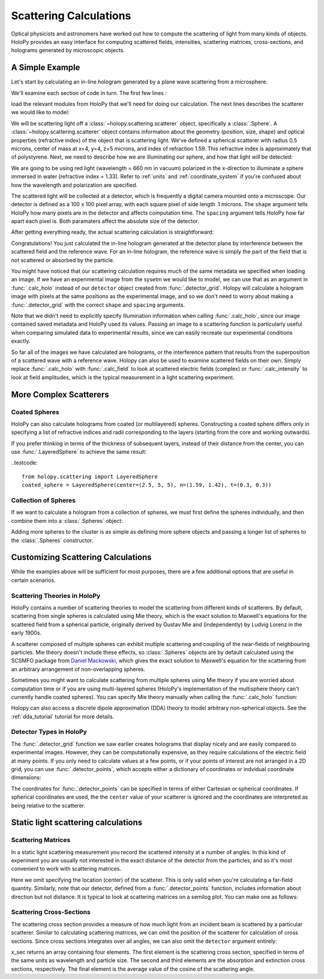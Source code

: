 .. _calc_tutorial:

Scattering Calculations
=======================

Optical physicists and astronomers have worked out how to compute the
scattering of light from many kinds of objects.  HoloPy provides an
easy interface for computing scattered fields, intensities, scattering
matrices, cross-sections, and holograms generated by microscopic objects.


A Simple Example
~~~~~~~~~~~~~~~~

Let's start by calculating an in-line hologram generated by a
plane wave scattering from a microsphere.

.. plot:: pyplots/calc_sphere.py
   :include-source:

.. image:: ../images/calc_sphere.png
   :scale: 300 %
   :alt: Calculated hologram of a single sphere.

We'll examine each section of code in turn.  The first few lines :

..  testcode::
  
    import holopy as hp
    from holopy.scattering import calc_holo, Sphere

load the relevant modules from HoloPy that we'll need for doing our
calculation.  The next lines describes the scatterer we would like to model:

..  testcode::
        
    sphere = Sphere(n = 1.59, r = .5, center = (4, 4, 5))

We will be scattering light off a :class:`~holopy.scattering.scatterer` object, specifically a
:class:`.Sphere`. A :class:`~holopy.scattering.scatterer` object
contains information about the geometry (position, size, shape) and
optical properties (refractive index) of the object that is scattering
light.  We've defined a spherical scatterer with radius 0.5 microns,
center of mass at x=4, y=4, z=5 microns, and index of refraction
1.59. This refractive index is approximately that of polystyrene.
Next, we need to describe how we are illuminating our sphere, and how that light will be detected: 

..  testcode::

    medium_index = 1.33
    illum_wavelen = 0.66
    illum_polarization = (1,0)
    detector = hp.detector_grid(shape = 100, spacing = .1)

We are going to be using red light (wavelength = 660 nm in vacuum) polarized in the x-direction to 
illuminate a sphere immersed in water (refractive index = 1.33). Refer to 
:ref:`units` and :ref:`coordinate_system` if you're confused about how 
the wavelength and polarization are specified.

The scattered light will be collected at a detector, which is frequently a digital camera mounted onto a microscope. 
Our detector is defined as a 100 x 100 pixel array, with each square pixel of side length .1 microns. 
The ``shape`` argument tells HoloPy how many pixels are in the detector and affects computation time.
The ``spacing`` argument tells HoloPy how far apart each pixel is. Both paramaters affect the absolute size of the detector.

After getting everything ready, the actual scattering calculation is straightforward:

..  testcode::

    holo = calc_holo(detector, sphere, medium_index, illum_wavelen, illum_polarization)
    hp.show(holo)

Congratulations! You just calculated the in-line hologram
generated at the detector plane by interference between the
scattered field and the reference wave. For an in-line
hologram, the reference wave is simply the part of the field that is not scattered 
or absorbed by the particle.

..  testcode::
    :hide:
    
    print(holo[0,0].values)

..  testoutput::
    :hide:

    [ 1.01201782]

You might have noticed that our scattering calculation requires much of the same metadata we specified when loading an image.
If we have an experimental image from the sysetm we would like to model, we can use that as an argument
in :func:`.calc_holo` instead of our ``detector`` object created from :func:`.detector_grid`. Holopy will calculate a hologram
image with pixels at the same positions as the experimental image, and so we don't need to worry about making a :func:`.detector_grid`
with the correct ``shape`` and ``spacing`` arguments.

..  testcode::
    
    from holopy.core.io import get_example_data_path
    imagepath = get_example_data_path('image0002.h5')
    exp_img = hp.load(imagepath)
    holo = calc_holo(exp_img, sphere)

..  testcode::
    :hide:
    
    print(exp_img.shape)
    print(holo[0,0].values)

..  testoutput::
    :hide:
    
    (1, 100, 100)
    [ 1.01201782]

Note that we didn't need to explicitly specify illumination information when calling :func:`.calc_holo`, since our image contained saved metadata and HoloPy used its values.
Passing an image to a scattering function is particularly useful when comparing simulated data to experimental results, since we can easily recreate our experimental conditions exactly.


So far all of the images we have calculated are holograms, or the interference pattern that results
from the superposition of a scattered wave with a reference wave. Holopy can also be used to
examine scattered fields on their own. Simply replace :func:`.calc_holo` with :func:`.calc_field` to look 
at scattered electric fields (complex) or :func:`.calc_intensity` to look at field amplitudes, which
is the typical measurement in a light scattering experiment.

.. _more_scattering_ex:

More Complex Scatterers
~~~~~~~~~~~~~~~~~~~~~~~

Coated Spheres
--------------

HoloPy can also calculate holograms from coated (or multilayered) spheres.
Constructing a coated sphere differs only in specifying a
list of refractive indices and radii corresponding to the layers 
(starting from the core and working outwards).

..  testcode::
    
    coated_sphere = Sphere(center=(2.5, 5, 5), n=(1.59, 1.42), r=(0.3, 0.6))
    holo = calc_holo(exp_img, coated_sphere)
    hp.show(holo)

..  testcode::
    :hide:

    print(holo[0,0,0].values)

..  testoutput::
    :hide:

    0.9750608553730731
    
If you prefer thinking in terms of the thickness of subsequent layers, instead of their distance from the center,
you can use :func:`.LayeredSphere` to achieve the same result:

..testcode::
    
    from holopy.scattering import LayeredSphere
    coated_sphere = LayeredSphere(center=(2.5, 5, 5), n=(1.59, 1.42), t=(0.3, 0.3))

Collection of Spheres
---------------------

If we want to calculate a hologram from a collection of spheres, we must
first define the spheres individually, and then combine them into a 
:class:`.Spheres` object:

..  testcode::

    from holopy.scattering import Spheres
    s1 = Sphere(center=(5, 5, 5), n = 1.59, r = .5)
    s2 = Sphere(center=(4, 4, 5), n = 1.59, r = .5)
    collection = Spheres([s1, s2])
    holo = calc_holo(exp_img, collection)
    hp.show(holo)

..  testcode::
    :hide:

    print(holo[0,0].values)

..  testoutput::
    :hide:

    [ 1.04897655]

.. image:: ../images/calc_sphere.png
   :scale: 300 %
   :alt: Calculated hologram of two spheres.

Adding more spheres to the cluster is as simple as defining more
sphere objects and passing a longer list of spheres to the
:class:`.Spheres` constructor.

.. _custom_scat:

Customizing Scattering Calculations
~~~~~~~~~~~~~~~~~~~~~~~~~~~~~~~~~~~

While the examples above will be sufficient for most purposes, there are a few additional options that are useful in certain scenarios.

Scattering Theories in HoloPy
-----------------------------

HoloPy contains a number of scattering theories to model the scattering 
from different kinds of scatterers. By default, scattering from single
spheres is calculated using Mie theory, which is the exact solution
to Maxwell's equations for the scattered field from a spherical
particle, originally derived by Gustav Mie and (independently) by
Ludvig Lorenz in the early 1900s. 

A scatterer composed of multiple spheres can exhibit multiple scattering 
and coupling of the near-fields of neighbouring particles. Mie theory doesn't include
these effects, so :class:`.Spheres` objects are by default calculated using the
SCSMFO package from `Daniel Mackowski <http://www.eng.auburn.edu/~dmckwski/>`_,
which gives the exact solution to Maxwell's equation for the scattering from an 
arbitrary arrangement of non-overlapping spheres. 

Sometimes you might want to calculate scattering from multiple spheres 
using Mie theory if you are worried about computation time or if you are
using multi-layered spheres (HoloPy's implementation of the multisphere theory
can't currently handle coated spheres). You can specify Mie theory manually when
calling the :func:`.calc_holo` function:

..  testcode::
    
    from holopy.scattering import Mie
    holo = calc_holo(exp_img, collection, theory = Mie)

..  testcode::
    :hide:
    
    print(holo[0,0,0].values)
    
..  testoutput::
    :hide:
    
    1.0480235432374045

Holopy can also access a discrete dipole approximation (DDA) theory to model arbitrary
non-spherical objects. See the :ref:`dda_tutorial` tutorial for more details.

Detector Types in HoloPy
------------------------

The :func:`.detector_grid` function we saw earlier creates holograms that display nicely and are easily compared to experimental images.
However, they can be computationally expensive, as they require calculations of the electric field at many points. If you only need to
calculate values at a few points, or if your points of interest are not arranged in a 2D grid, you can use :func:`.detector_points`,
which accepts either a dictionary of coordinates or indvidual coordinate dimensions:
    
..  testcode::
    
    x = [0, 1, 0, 1, 2]
    y = [0, 0, 1, 1, 1]
    z = -1
    coord_dict = {'x': x, 'y': y, 'z': z}
    detector = hp.detector_points(x = x, y = y, z = z)
    detector = hp.detector_points(coord_dict)

..  testcode::
    :hide:
    
    print(detector[0].values)

..  testoutput::
    :hide:
    
    0.0

The coordinates for :func:.`detector_points` can be specified in terms of either Cartesian or spherical coordinates. If spherical coordinates are used, the
the ``center`` value of your scatterer is ignored and the coordinates are interpreted as being relative to the scatterer.


Static light scattering calculations 
~~~~~~~~~~~~~~~~~~~~~~~~~~~~~~~~~~~~

Scattering Matrices
-------------------
In a static light scattering measurement you record the scattered
intensity at a number of angles. In this kind of experiment you are
usually not interested in the exact distance of the detector from the
particles, and so it's most convenient to work with scattering matrices. 

..  testcode::

    import numpy as np
    from holopy.scattering import calc_scat_matrix
    
    detector = hp.detector_points(theta = np.linspace(0, np.pi, 100), phi = 0)
    distant_sphere = Sphere(r=0.5, n=1.59)
    matr = calc_scat_matrix(detector, distant_sphere, medium_index, illum_wavelen)
    
..  testcode::
    :hide:
    
    print(matr[0,0,0].values)

..  testoutput::
    :hide:

    (24.656950420047853-19.765527788603396j)

Here we omit specifying the location (center) of the scatterer. This is
only valid when you're calculating a far-field quantity. Similarly, note 
that our detector, defined from a :func:`.detector_points` function, 
includes information about direction but not distance. It is typical 
to look at scattering matrices on a semilog plot. You can make one as follows:
    
..  testcode::

    import matplotlib.pyplot as plt
    plt.figure()
    plt.semilogy(np.linspace(0, np.pi, 100), abs(matr[:,0,0])**2)
    plt.semilogy(np.linspace(0, np.pi, 100), abs(matr[:,1,1])**2)
    plt.show()

.. plot:: pyplots/calc_scat_matr.py

Scattering Cross-Sections
-------------------------

The scattering cross section provides a measure of how much light from an incident 
beam is scattered by a particular scatterer. Similar to calculating scattering matrices,
we can omit the position of the scatterer for calculation of cross sections.
Since cross sections integrates over all angles, we can also omit the 
``detector`` argument entirely:

..  testcode::

    from holopy.scattering import calc_cross_sections
    x_sec = calc_cross_sections(distant_sphere, medium_index, illum_wavelen, illum_polarization)
    
..  testcode::
    :hide:

    print(x_sec.values)

..  testoutput::
    :hide:

    [ 1.93274289  0.          1.93274289  0.91619823]

x_sec returns an array containing four elements. The first element is the scattering cross section, specified in terms of the same
units as wavelength and particle size. The second and third elements are the absorption
and extinction cross sections, respectively. The final element is the average value of the cosine of the scattering angle.




